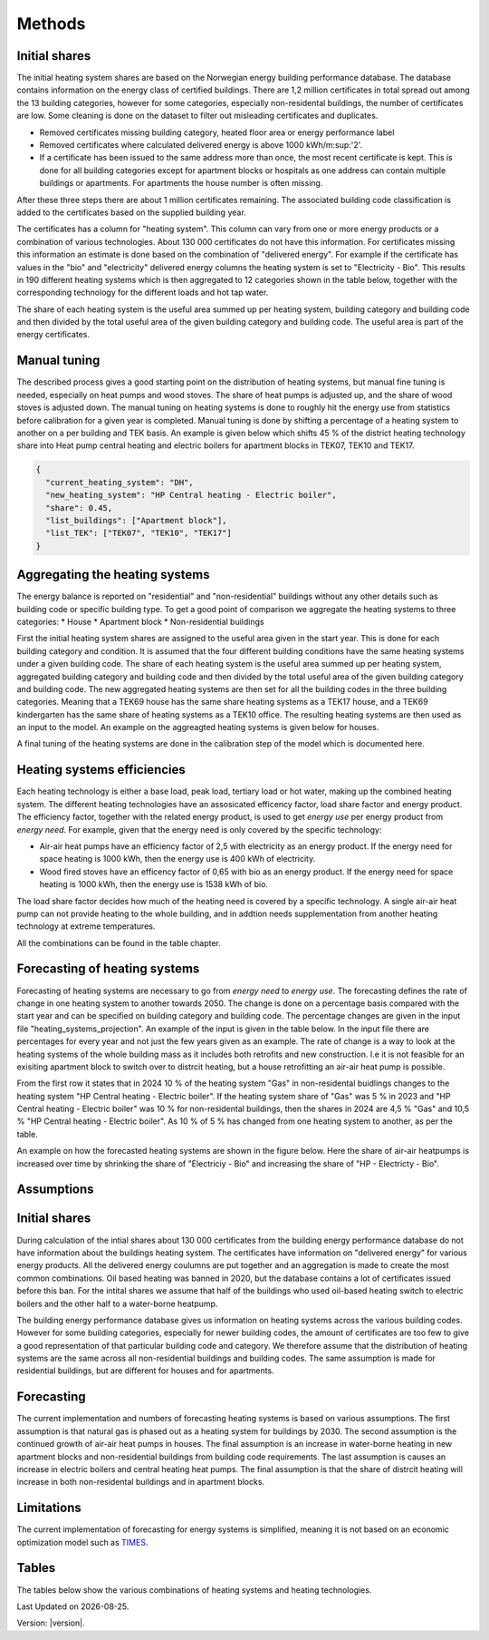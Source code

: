 Methods
=======

Initial shares
--------------
The initial heating system shares are based on the Norwegian energy building performance database. The database contains information on the energy class
of certified buildings. There are 1,2 million certificates in total spread out among the 13 building categories, however for some categories, especially 
non-residental buildings, the number of certificates are low. Some cleaning is done on the dataset to filter out misleading certificates and duplicates.

* Removed certificates missing building category, heated floor area or energy performance label
* Removed certificates where calculated delivered energy is above 1000 kWh/m:sup:'2'.
* If a certificate has been issued to the same address more than once, the most recent certificate is kept. This is done for all building categories except for apartment blocks or hospitals as one address can contain multiple buildings or apartments. For apartments the house number is often missing.

After these three steps there are about 1 million certificates remaining. The associated building code classification is added to the certificates based on the supplied 
building year. 

The certificates has a column for "heating system". This column can vary from one or more energy products or a combination of various technologies. 
About 130 000 certificates do not have this information. For certificates missing this information an estimate is done based on the combination of 
"delivered energy". For example if the certificate has values in the "bio" and "electricity" delivered energy columns the heating system is set to
"Electricity - Bio". This results in 190 different heating systems which is then aggregated to 12 categories shown in the table below, together with the
corresponding technology for the different loads and hot tap water. 

.. csv-table:: Heating systems overview
   :file: ..\tables\heating_systems_table.csv
   :widths: 15, 15, 15, 15, 15
   :header-rows: 1


The share of each heating system is the useful area summed up per heating system, building category and building code and then divided by the total useful
area of the given building category and building code. The useful area is part of the energy certificates.  

Manual tuning
-------------
The described process gives a good starting point on the distribution of heating systems, but manual fine tuning is needed, especially on
heat pumps and wood stoves. The share of heat pumps is adjusted up, and the share of wood stoves is adjusted down. The manual tuning on heating systems is done 
to roughly hit the energy use from statistics before calibration for a given year is completed. Manual tuning is done by shifting a percentage
of a heating system to another on a per building and TEK basis. An example is given below which shifts 45 % of the district heating technology share
into Heat pump central heating and electric boilers for apartment blocks in TEK07, TEK10 and TEK17. 

.. code-block:: python
  
  {
    "current_heating_system": "DH",
    "new_heating_system": "HP Central heating - Electric boiler",
    "share": 0.45,
    "list_buildings": ["Apartment block"],
    "list_TEK": ["TEK07", "TEK10", "TEK17"]
  }

Aggregating the heating systems
-------------------------------
The energy balance is reported on "residential" and "non-residential" buildings without any other details such as building code or 
specific building type. To get a good point of comparison we aggregate the heating systems to three categories:
* House
* Apartment block
* Non-residential buildings

First the initial heating system shares are assigned to the useful area given in the start year. This is done for each building category and
condition. It is assumed that the four different building conditions have the same heating systems under a given building code. The share of each 
heating system is the useful area summed up per heating system, aggregated building category and building code and then divided by the total useful
area of the given building category and building code. The new aggregated heating systems are then set for all the building codes in the three building categories.
Meaning that a TEK69 house has the same share heating systems as a TEK17 house, and a TEK69 kindergarten has the same share of heating systems as a TEK10 office.
The resulting heating systems are then used as an input to the model. An example on the aggreagted heating systems is given below for houses.

.. csv-table:: Aggregated heating systems - house
  :file: ..\tables\shares_house_pretek49.csv
  :widths: 15, 15, 15, 15, 15
  :header-rows: 1

A final tuning of the heating systems are done in the calibration step of the model which is documented here.


Heating systems efficiencies
----------------------------
Each heating technology is either a base load, peak load, tertiary load or hot water, making up the combined heating system. The
different heating technologies have an assosicated efficency factor, load share factor and energy product.
The efficiency factor, together with the related energy product, is used to get *energy use* per energy product
from *energy need*. For example, given that the energy need is only covered by the specific technology:

* Air-air heat pumps have an efficiency factor of 2,5 with electricity as an energy product. 
  If the energy need for space heating is 1000 kWh, then the energy use is 400 kWh of electricity.      
* Wood fired stoves have an efficency factor of 0,65 with bio as an energy product. 
  If the energy need for space heating is 1000 kWh, then the energy use is 1538 kWh of bio.       

The load share factor decides how much of the heating need is covered by a specific technology. A single air-air heat
pump can not provide heating to the whole building, and in addtion needs supplementation from another heating technology at 
extreme temperatures. 

All the combinations can be found in the table chapter. 

Forecasting of heating systems
-------------------------------
Forecasting of heating systems are necessary to go from *energy need* to *energy use*. 
The forecasting defines the rate of change in one heating system to another towards 2050. The change is done on a percentage basis compared with the start 
year and can be specified on building category and building code. The percentage changes are given in the input file "heating_systems_projection". 
An example of the input is given in the table below. In the input file there are percentages for every year and not just the few years given as an example. 
The rate of change is a way to look at the heating systems of the whole building mass as it includes both 
retrofits and new construction. I.e it is not feasible for an exisiting apartment block to switch over 
to distrcit heating, but a house retrofitting an air-air heat pump is possible.


.. csv-table:: Heating systems forecasting example.
  :file: ..\tables\heating_systems_projection.csv
  :widths: 10, 10, 15, 15, 5, 5 ,5, 5, 5
  :header-rows: 1

From the first row it states that in 2024 10 % of the heating system "Gas" in non-residental buidlings changes to
the heating system "HP Central heating - Electric boiler". If the heating system share of "Gas" was 5 % in 2023 and
"HP Central heating - Electric boiler" was 10 % for non-residental buildings, then the shares in 
2024 are 4,5 % "Gas" and 10,5 % "HP Central heating - Electric boiler". As 10 % of 5 % has changed from one heating system 
to another, as per the table.

An example on how the forecasted heating systems are shown in the figure below. Here the share of air-air heatpumps is increased over time by shrinking
the share of "Electriciy - Bio" and increasing the share of "HP - Electricty - Bio". 

.. raw:: html
  :file: ..\images\Hus.html


Assumptions
-----------

Initial shares
--------------
During calculation of the intial shares about 130 000 certificates from the building energy performance database do not have information about the
buildings heating system. The certificates have information on "delivered energy" for various energy products. All the delivered energy coulumns are 
put together and an aggregation is made to create the most common combinations. Oil based heating was banned in 2020, but the database contains a lot of 
certificates issued before this ban. For the intital shares we assume that half of the buildings who used oil-based heating switch to electric boilers and
the other half to a water-borne heatpump.  

The building energy performance database gives us information on heating systems across the various building codes. However for some building categories,
especially for newer building codes, the amount of certificates are too few to give a good representation of that particular building code and category. 
We therefore assume that the distribution of heating systems are the same across all non-residential buildings and building codes. The same assumption
is made for residential buildings, but are different for houses and for apartments.

Forecasting
-----------
The current implementation and numbers of forecasting heating systems is based on various assumptions. The first assumption is that natural gas is phased out as a heating
system for buildings by 2030. The second assumption is the continued growth of air-air heat pumps in houses. The final assumption is an increase in water-borne 
heating in new apartment blocks and non-residential buildings from building code requirements. The last assumption is causes an increase in electric boilers and 
central heating heat pumps. The final assumption is that the share of distrcit heating will increase in both non-residental buildings and in apartment blocks.  

Limitations
-----------
The current implementation of forecasting for energy
systems is simplified, meaning it is not based on an economic optimization model such as `TIMES <https://iea-etsap.org/index.php/etsap-tools/model-generators/times>`_.





Tables
------
The tables below show the various combinations of heating systems and heating technologies.

.. csv-table:: Heating systems efficiency
  :file: ..\tables\heating_systems_efficiencies.csv
  :widths: 15 15 15 15 5 5 5
  :header-rows: 1
  :delim: ;


.. csv-table:: Heating systems coverage
  :file: ..\tables\heating_systems_coverage.csv
  :widths: 15 15 15 15 5 5 5
  :header-rows: 1
  :delim: ;


.. csv-table:: Heating systems hot tap water
  :file: ..\tables\heating_systems_dhw.csv
  :widths: 15 15 15
  :header-rows: 1
  :delim: ;


.. |br| raw:: html

      <br>

.. |date| date::

Last Updated on |date|.

Version: |version|.
